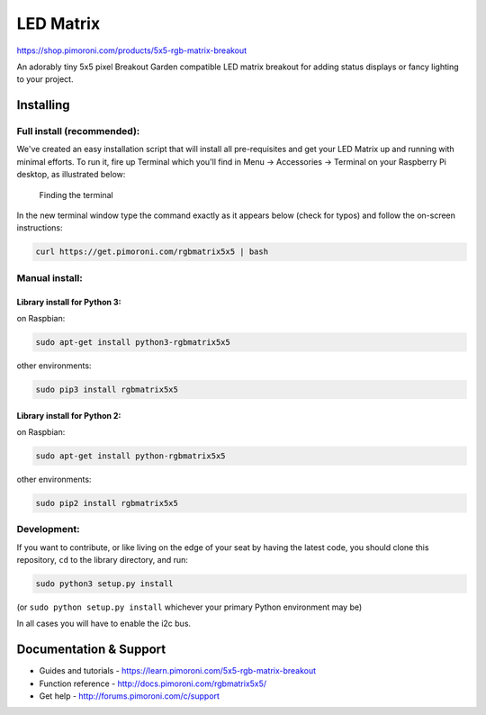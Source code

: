 LED Matrix
==========

|Build Status| |Coverage Status| |PyPi Package| |Python Versions|

https://shop.pimoroni.com/products/5x5-rgb-matrix-breakout

An adorably tiny 5x5 pixel Breakout Garden compatible LED matrix
breakout for adding status displays or fancy lighting to your project.

Installing
----------

Full install (recommended):
~~~~~~~~~~~~~~~~~~~~~~~~~~~

We've created an easy installation script that will install all
pre-requisites and get your LED Matrix up and running with minimal
efforts. To run it, fire up Terminal which you'll find in Menu ->
Accessories -> Terminal on your Raspberry Pi desktop, as illustrated
below:

.. figure:: http://get.pimoroni.com/resources/github-repo-terminal.png
   :alt: Finding the terminal

   Finding the terminal
In the new terminal window type the command exactly as it appears below
(check for typos) and follow the on-screen instructions:

.. code:: bash

    curl https://get.pimoroni.com/rgbmatrix5x5 | bash

Manual install:
~~~~~~~~~~~~~~~

Library install for Python 3:
^^^^^^^^^^^^^^^^^^^^^^^^^^^^^

on Raspbian:

.. code:: bash

    sudo apt-get install python3-rgbmatrix5x5

other environments:

.. code:: bash

    sudo pip3 install rgbmatrix5x5

Library install for Python 2:
^^^^^^^^^^^^^^^^^^^^^^^^^^^^^

on Raspbian:

.. code:: bash

    sudo apt-get install python-rgbmatrix5x5

other environments:

.. code:: bash

    sudo pip2 install rgbmatrix5x5

Development:
~~~~~~~~~~~~

If you want to contribute, or like living on the edge of your seat by
having the latest code, you should clone this repository, ``cd`` to the
library directory, and run:

.. code:: bash

    sudo python3 setup.py install

(or ``sudo python setup.py install`` whichever your primary Python
environment may be)

In all cases you will have to enable the i2c bus.

Documentation & Support
-----------------------

-  Guides and tutorials - https://learn.pimoroni.com/5x5-rgb-matrix-breakout
-  Function reference - http://docs.pimoroni.com/rgbmatrix5x5/
-  Get help - http://forums.pimoroni.com/c/support

.. |Build Status| image:: https://travis-ci.com/pimoroni/rgbmatrix5x5.svg?branch=master
   :target: https://travis-ci.com/pimoroni/rgbmatrix5x5
.. |Coverage Status| image:: https://coveralls.io/repos/github/pimoroni/rgbmatrix5x5/badge.svg?branch=master
   :target: https://coveralls.io/github/pimoroni/rgbmatrix5x5?branch=master
.. |PyPi Package| image:: https://img.shields.io/pypi/v/rgbmatrix5x5.svg
   :target: https://pypi.python.org/pypi/rgbmatrix5x5
.. |Python Versions| image:: https://img.shields.io/pypi/pyversions/rgbmatrix5x5.svg
   :target: https://pypi.python.org/pypi/rgbmatrix5x5
